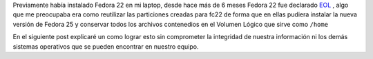 .. title: Anaconda y LVM sobre LUKS
.. slug: anaconda-y-lvm-sobre-luks
.. date: 2016-12-30 18:10:00 UTC-06:00
.. tags: anaconda, lvm, luks, fedora, fc25
.. category: floss
.. link: 
.. description: Reutilizando LUKS y VG en una instalación cifrada de Fedora.
.. type: text

Previamente había instalado Fedora 22 en mi laptop, desde hace más de 6 meses
Fedora 22 fue declarado `EOL <https://fedoramagazine.org/fedora-22-end-life/>`_
, algo que me preocupaba era como reutilizar las particiones creadas para fc22
de forma que en ellas pudiera instalar la nueva versión de Fedora 25 y conservar
todos los archivos contenedios en el Volumen Lógico que sirve como ``/home``

En el siguiente post explicaré un como lograr esto sin comprometer la integridad
de nuestra información ni los demás sistemas operativos que se pueden encontrar
en nuestro equipo.

.. TEASER_END


